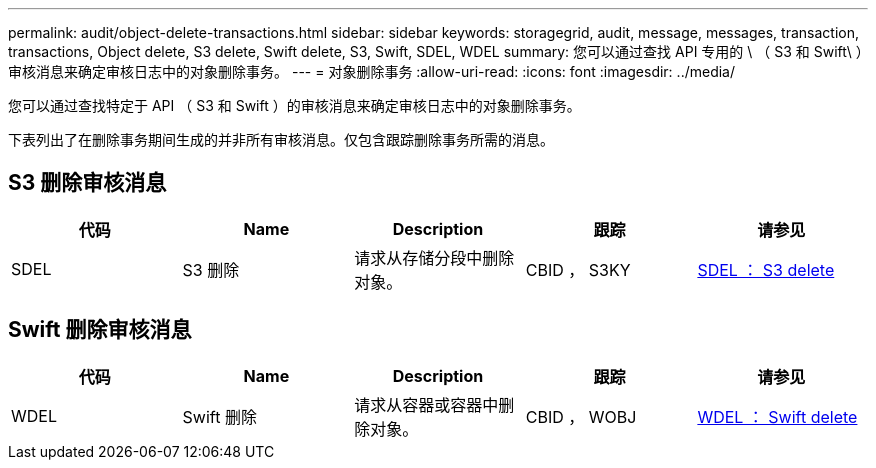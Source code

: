 ---
permalink: audit/object-delete-transactions.html 
sidebar: sidebar 
keywords: storagegrid, audit, message, messages, transaction, transactions, Object delete, S3 delete, Swift delete, S3, Swift, SDEL, WDEL 
summary: 您可以通过查找 API 专用的 \ （ S3 和 Swift\ ）审核消息来确定审核日志中的对象删除事务。 
---
= 对象删除事务
:allow-uri-read: 
:icons: font
:imagesdir: ../media/


[role="lead"]
您可以通过查找特定于 API （ S3 和 Swift ）的审核消息来确定审核日志中的对象删除事务。

下表列出了在删除事务期间生成的并非所有审核消息。仅包含跟踪删除事务所需的消息。



== S3 删除审核消息

|===
| 代码 | Name | Description | 跟踪 | 请参见 


 a| 
SDEL
 a| 
S3 删除
 a| 
请求从存储分段中删除对象。
 a| 
CBID ， S3KY
 a| 
xref:sdel-s3-delete.adoc[SDEL ： S3 delete]

|===


== Swift 删除审核消息

|===
| 代码 | Name | Description | 跟踪 | 请参见 


 a| 
WDEL
 a| 
Swift 删除
 a| 
请求从容器或容器中删除对象。
 a| 
CBID ， WOBJ
 a| 
xref:wdel-swift-delete.adoc[WDEL ： Swift delete]

|===
